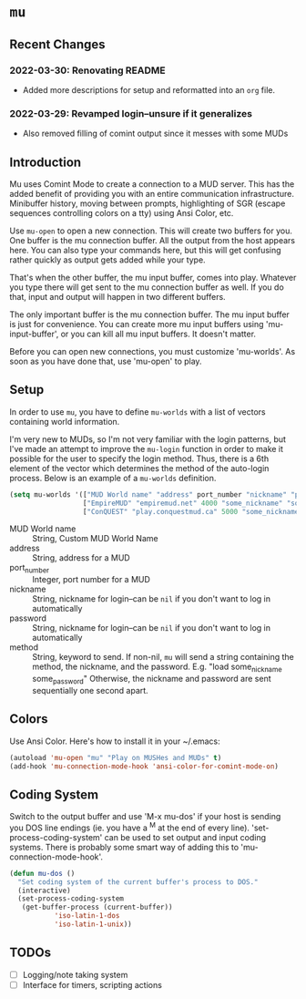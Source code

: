 * ~mu~

** Recent Changes

*** 2022-03-30: Renovating README

- Added more descriptions for setup and reformatted into an ~org~ file.

*** 2022-03-29: Revamped login--unsure if it generalizes

- Also removed filling of comint output since it messes with some MUDs

** Introduction

Mu uses Comint Mode to create a connection to a MUD server. This has the added benefit of providing you with an entire communication infrastructure. Minibuffer history, moving between prompts, highlighting of SGR (escape sequences controlling colors on a tty) using Ansi Color, etc.

Use ~mu-open~ to open a new connection. This will create two buffers for you. One buffer is the mu connection buffer. All the output from the host appears here. You can also type your commands here, but this will get confusing rather quickly as output gets added while your type.

That's when the other buffer, the mu input buffer, comes into play. Whatever you type there will get sent to the mu connection buffer as well. If you do that, input and output will happen in two different buffers.

The only important buffer is the mu connection buffer. The mu input buffer is just for convenience. You can create more mu input buffers using 'mu-input-buffer', or you can kill all mu input buffers. It doesn't matter.

Before you can open new connections, you must customize 'mu-worlds'. As soon as you have done that, use 'mu-open' to play.

** Setup
In order to use ~mu~, you have to define ~mu-worlds~ with a list of vectors containing world information.

I'm very new to MUDs, so I'm not very familiar with the login patterns, but I've made an attempt to improve the ~mu-login~ function in order to make it possible for the user to specify the login method. Thus, there is a 6th element of the vector which determines the method of the auto-login process. Below is an example of a ~mu-worlds~ definition.

#+begin_src emacs-lisp
(setq mu-worlds '(["MUD World name" "address" port_number "nickname" "password" method]
                  ["EmpireMUD" "empiremud.net" 4000 "some_nickname" "some_password" nil]
                  ["ConQUEST" "play.conquestmud.ca" 5000 "some_nickname" "some_password" "load"]))
#+end_src

- MUD World name :: String, Custom MUD World Name
- address :: String, address for a MUD
- port_number :: Integer, port number for a MUD
- nickname :: String, nickname for login--can be ~nil~ if you don't want to log in automatically
- password :: String, nickname for login--can be ~nil~ if you don't want to log in automatically
- method :: String, keyword to send. If non-nil, ~mu~ will send a string containing the method, the nickname, and the password. E.g. "load some_nickname some_password" Otherwise, the nickname and password are sent sequentially one second apart.


** Colors
Use Ansi Color. Here's how to install it in your ~/.emacs:

#+begin_src emacs-lisp
(autoload 'mu-open "mu" "Play on MUSHes and MUDs" t)
(add-hook 'mu-connection-mode-hook 'ansi-color-for-comint-mode-on)
#+end_src

** Coding System
Switch to the output buffer and use 'M-x mu-dos' if your host is sending
you DOS line endings (ie. you have a ^M at the end of every line).
'set-process-coding-system' can be used to set output and input coding
systems. There is probably some smart way of adding this to
'mu-connection-mode-hook'.

#+begin_src emacs-lisp
(defun mu-dos ()
  "Set coding system of the current buffer's process to DOS."
  (interactive)
  (set-process-coding-system 
   (get-buffer-process (current-buffer))
           'iso-latin-1-dos
           'iso-latin-1-unix))
#+end_src

** TODOs

- [ ] Logging/note taking system
- [ ] Interface for timers, scripting actions
